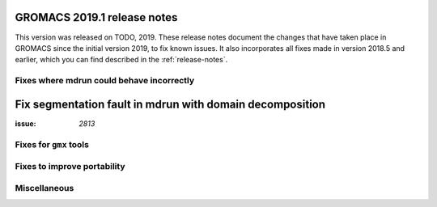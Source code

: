 GROMACS 2019.1 release notes
----------------------------

This version was released on TODO, 2019. These release notes
document the changes that have taken place in GROMACS since the
initial version 2019, to fix known issues. It also incorporates all
fixes made in version 2018.5 and earlier, which you can find described
in the :ref:`release-notes`.

Fixes where mdrun could behave incorrectly
^^^^^^^^^^^^^^^^^^^^^^^^^^^^^^^^^^^^^^^^^^^^^^^^

Fix segmentation fault in mdrun with domain decomposition
---------------------------------------------------------

:issue: `2813`

Fixes for ``gmx`` tools
^^^^^^^^^^^^^^^^^^^^^^^

Fixes to improve portability
^^^^^^^^^^^^^^^^^^^^^^^^^^^^

Miscellaneous
^^^^^^^^^^^^^
